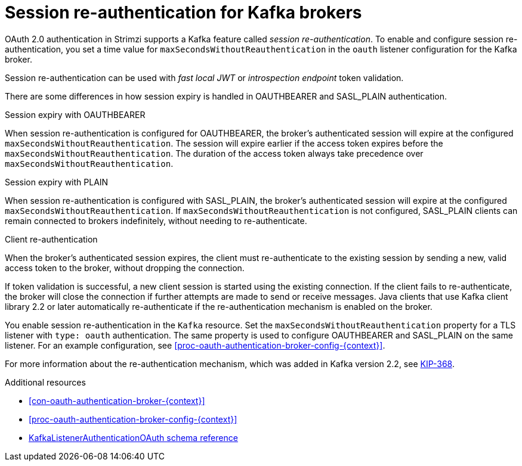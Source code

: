 // Module included in the following assemblies:
//
// assembly-oauth-authentication.adoc

[id='{context}']
= Session re-authentication for Kafka brokers

OAuth 2.0 authentication in Strimzi supports a Kafka feature called _session re-authentication_. 
To enable and configure session re-authentication, you set a time value for `maxSecondsWithoutReauthentication` in the `oauth` listener configuration for the Kafka broker.

Session re-authentication can be used with _fast local JWT_ or _introspection endpoint_ token validation.

There are some differences in how session expiry is handled in OAUTHBEARER and SASL_PLAIN authentication.

.Session expiry with OAUTHBEARER

When session re-authentication is configured for OAUTHBEARER, the broker's authenticated session will expire at the configured `maxSecondsWithoutReauthentication`. 
The session will expire earlier if the access token expires before the `maxSecondsWithoutReauthentication`. 
The duration of the access token always take precedence over `maxSecondsWithoutReauthentication`.

.Session expiry with PLAIN

When session re-authentication is configured with SASL_PLAIN, the broker's authenticated session will expire at the configured `maxSecondsWithoutReauthentication`. 
If `maxSecondsWithoutReauthentication` is not configured, SASL_PLAIN clients can remain connected to brokers indefinitely, without needing to re-authenticate.

.Client re-authentication

When the broker's authenticated session expires, the client must re-authenticate to the existing session by sending a new, valid access token to the broker, without dropping the connection.

If token validation is successful, a new client session is started using the existing connection.
If the client fails to re-authenticate, the broker will close the connection if further attempts are made to send or receive messages.
Java clients that use Kafka client library 2.2 or later automatically re-authenticate if the re-authentication mechanism is enabled on the broker.

You enable session re-authentication in the `Kafka` resource. 
Set the `maxSecondsWithoutReauthentication` property for a TLS listener with `type: oauth` authentication. 
The same property is used to configure OAUTHBEARER and SASL_PLAIN on the same listener.
For an example configuration, see xref:proc-oauth-authentication-broker-config-{context}[].

For more information about the re-authentication mechanism, which was added in Kafka version 2.2, see link:https://cwiki.apache.org/confluence/display/KAFKA/KIP-368%3A+Allow+SASL+Connections+to+Periodically+Re-Authenticate[KIP-368^].

.Additional resources

* xref:con-oauth-authentication-broker-{context}[]

* xref:proc-oauth-authentication-broker-config-{context}[]

* xref:type-KafkaListenerAuthenticationOAuth-reference[KafkaListenerAuthenticationOAuth schema reference]
